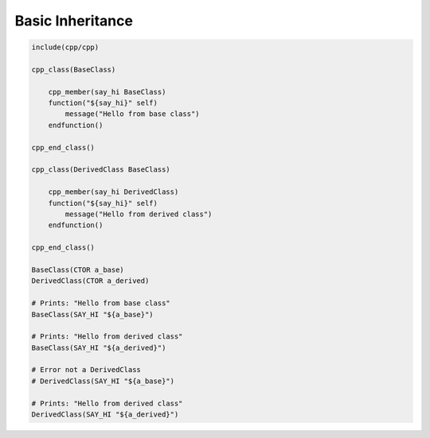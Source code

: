 *****************
Basic Inheritance
*****************

.. code-block:: cmake

   include(cpp/cpp)

   cpp_class(BaseClass)

       cpp_member(say_hi BaseClass)
       function("${say_hi}" self)
           message("Hello from base class")
       endfunction()

   cpp_end_class()

   cpp_class(DerivedClass BaseClass)

       cpp_member(say_hi DerivedClass)
       function("${say_hi}" self)
           message("Hello from derived class")
       endfunction()

   cpp_end_class()

   BaseClass(CTOR a_base)
   DerivedClass(CTOR a_derived)

   # Prints: "Hello from base class"
   BaseClass(SAY_HI "${a_base}")

   # Prints: "Hello from derived class"
   BaseClass(SAY_HI "${a_derived}")

   # Error not a DerivedClass
   # DerivedClass(SAY_HI "${a_base}")

   # Prints: "Hello from derived class"
   DerivedClass(SAY_HI "${a_derived}")
